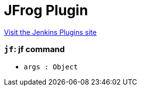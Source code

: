 = JFrog Plugin
:page-layout: pipelinesteps

:notitle:
:description:
:author:
:email: jenkinsci-users@googlegroups.com
:sectanchors:
:toc: left
:compat-mode!:


++++
<a href="https://plugins.jenkins.io/jfrog">Visit the Jenkins Plugins site</a>
++++


=== `jf`: jf command
++++
<ul><li><code>args : <code>Object</code></code>
</li>
</ul>


++++

